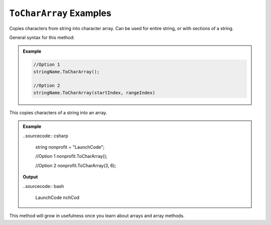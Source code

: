 .. _string-toCharArray-examples:

``ToCharArray`` Examples
==========================

Copies characters from string into character array.  Can be used for entire string, or with sections of a string.

General syntax for this method: 

.. admonition:: Example
   
   .. sourcecode:: csharp

      //Option 1
      stringName.ToCharArray();

      //Option 2
      stringName.ToCharArray(startIndex, rangeIndex)

This copies characters of a string into an array.  

.. admonition:: Example

   ..sourcecode:: csharp

      string nonprofit = "LaunchCode";

      //Option 1
      nonprofit.ToCharArray();

      //Option 2
      nonprofit.ToCharArray(3, 6);

   **Output**

   ..sourcecode:: bash

      LaunchCode
      nchCod


This method will grow in usefulness once you learn about arrays and array methods.
